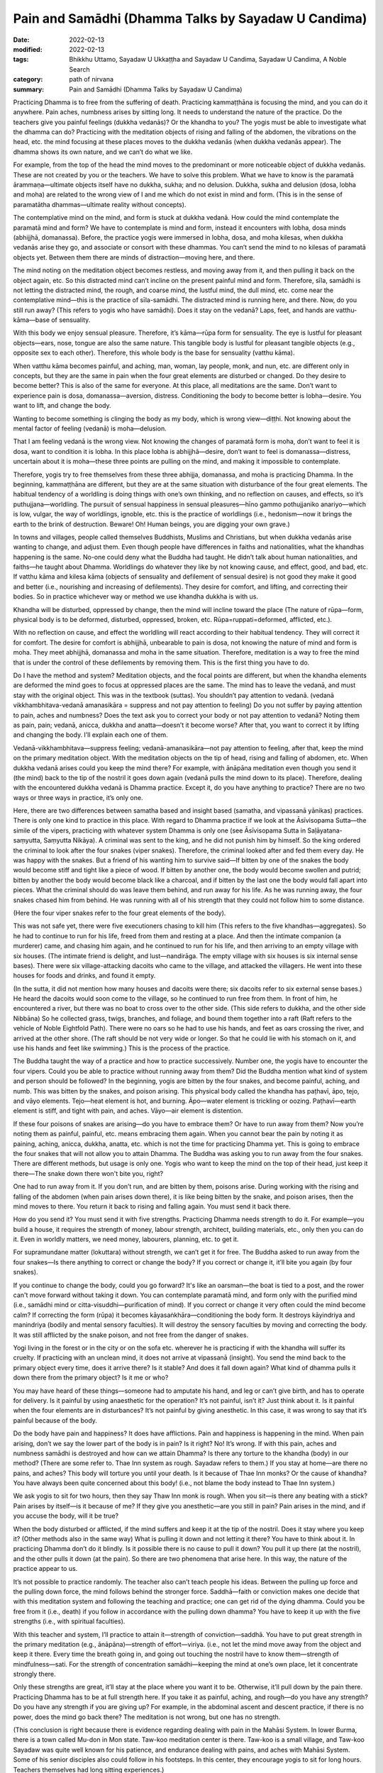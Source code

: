 ==========================================================
Pain and Samādhi (Dhamma Talks by Sayadaw U Candima)
==========================================================

:date: 2022-02-13
:modified: 2022-02-13
:tags: Bhikkhu Uttamo, Sayadaw U Ukkaṭṭha and Sayadaw U Candima, Sayadaw U Candima, A Noble Search
:category: path of nirvana
:summary: Pain and Samādhi (Dhamma Talks by Sayadaw U Candima)

Practicing Dhamma is to free from the suffering of death. Practicing kammaṭṭhāna is focusing the mind, and you can do it anywhere. Pain aches, numbness arises by sitting long. It needs to understand the nature of the practice. Do the teachers give you painful feelings (dukkha vedanās)? Or the khandha to you? The yogis must be able to investigate what the dhamma can do? Practicing with the meditation objects of rising and falling of the abdomen, the vibrations on the head, etc. the mind focusing at these places moves to the dukkha vedanās (when dukkha vedanās appear). The dhamma shows its own nature, and we can’t do what we like. 

For example, from the top of the head the mind moves to the predominant or more noticeable object of dukkha vedanās. These are not created by you or the teachers. We have to solve this problem. What we have to know is the paramatā ārammaṇa—ultimate objects itself have no dukkha, sukha; and no delusion. Dukkha, sukha and delusion (dosa, lobha and moha) are related to the wrong view of I and me which do not exist in mind and form. (This is in the sense of paramatātha dhammas—ultimate reality without concepts). 

The contemplative mind on the mind, and form is stuck at dukkha vedanā. How could the mind contemplate the paramatā mind and form? We have to contemplate is mind and form, instead it encounters with lobha, dosa minds (abhijjhā, domanassa). Before, the practice yogis were immersed in lobha, dosa, and moha kilesas, when dukkha vedanās arise they go, and associate or consort with these dhammas. You can’t send the mind to no kilesas of paramatā objects yet. Between them there are minds of distraction—moving here, and there. 

The mind noting on the meditation object becomes restless, and moving away from it, and then pulling it back on the object again, etc. So this distracted mind can’t incline on the present painful mind and form. Therefore, sīla, samādhi is not letting the distracted mind, the rough, and coarse mind, the lustful mind, the dull mind, etc. come near the contemplative mind—this is the practice of sīla-samādhi. The distracted mind is running here, and there. Now, do you still run away? (This refers to yogis who have samādhi). Does it stay on the vedanā? Laps, feet, and hands are vatthu-kāma—base of sensuality. 

With this body we enjoy sensual pleasure. Therefore, it’s kāma—rūpa form for sensuality. The eye is lustful for pleasant objects—ears, nose, tongue are also the same nature. This tangible body is lustful for pleasant tangible objects (e.g., opposite sex to each other). Therefore, this whole body is the base for sensuality (vatthu kāma).

When vatthu kāma becomes painful, and aching, man, woman, lay people, monk, and nun, etc. are different only in concepts, but they are the same in pain when the four great elements are disturbed or changed. Do they desire to become better? This is also of the same for everyone. At this place, all meditations are the same. Don’t want to experience pain is dosa, domanassa—aversion, distress. Conditioning the body to become better is lobha—desire. You want to lift, and change the body. 

Wanting to become something is clinging the body as my body, which is wrong view—diṭṭhi. Not knowing about the mental factor of feeling (vedanā) is moha—delusion. 

That I am feeling vedanā is the wrong view. Not knowing the changes of paramatā form is moha, don’t want to feel it is dosa, want to condition it is lobha. In this place lobha is abhijjhā—desire, don’t want to feel is domanassa—distress, uncertain about it is moha—these three points are pulling on the mind, and making it impossible to contemplate. 

Therefore, yogis try to free themselves from these three abhijja, domanassa, and moha is practicing Dhamma. In the beginning, kammaṭṭhāna are different, but they are at the same situation with disturbance of the four great elements. The habitual tendency of a worldling is doing things with one’s own thinking, and no reflection on causes, and effects, so it’s puthujjana—worldling. The pursuit of sensual happiness in sensual pleasures—hīno gammo pothujjaniko anariyo—which is low, vulgar, the way of worldlings, ignoble, etc. this is the practice of worldlings (i.e., hedonism—now it brings the earth to the brink of destruction. Beware! Oh! Human beings, you are digging your own grave.) 

In towns and villages, people called themselves Buddhists, Muslims and Christians, but when dukkha vedanās arise wanting to change, and adjust them. Even though people have differences in faiths and nationalities, what the khandhas happening is the same. No-one could deny what the Buddha had taught. He didn’t talk about human nationalities, and faiths—he taught about Dhamma. Worldlings do whatever they like by not knowing cause, and effect, good, and bad, etc. If vatthu kāma and kilesa kāma (objects of sensuality and defilement of sensual desire) is not good they make it good and better (i.e., nourishing and increasing of defilements). They desire for comfort, and lifting, and correcting their bodies. So in practice whichever way or method we use khandha dukkha is with us. 

Khandha will be disturbed, oppressed by change, then the mind will incline toward the place (The nature of rūpa—form, physical body is to be deformed, disturbed, oppressed, broken, etc. Rūpa=ruppati=deformed, afflicted, etc.). 

With no reflection on cause, and effect the worldling will react according to their habitual tendency. They will correct it for comfort. The desire for comfort is abhijjhā, unbearable to pain is dosa, not knowing the nature of mind and form is moha. They meet abhijjhā, domanassa and moha in the same situation. Therefore, meditation is a way to free the mind that is under the control of these defilements by removing them. This is the first thing you have to do.

Do I have the method and system? Meditation objects, and the focal points are different, but when the khandha elements are deformed the mind goes to focus at oppressed places are the same. The mind has to leave the vedanā, and must stay with the original object. This was in the textbook (suttas). You shouldn’t pay attention to vedanā. (vedanā vikkhambhitava-vedanā amanasikāra = suppress and not pay attention to feeling) Do you not suffer by paying attention to pain, aches and numbness? Does the text ask you to correct your body or not pay attention to vedanā? Noting them as pain, pain; vedanā, anicca, dukkha and anatta—doesn’t it become worse? After that, you want to correct it by lifting and changing the body. I’ll explain each one of them.

Vedanā-vikkhambhitava—suppress feeling; vedanā-amanasikāra—not pay attention to feeling, after that, keep the mind on the primary meditation object. With the meditation objects on the tip of head, rising and falling of abdomen, etc. When dukkha vedanā arises could you keep the mind there? For example, with ānāpāna meditation even though you send it (the mind) back to the tip of the nostril it goes down again (vedanā pulls the mind down to its place). Therefore, dealing with the encountered dukkha vedanā is Dhamma practice. Except it, do you have anything to practice? There are no two ways or three ways in practice, it’s only one. 

Here, there are two differences between samatha based and insight based (samatha, and vipassanā yānikas) practices. There is only one kind to practice in this place. With regard to Dhamma practice if we look at the Āsīvisopama Sutta—the simile of the vipers, practicing with whatever system Dhamma is only one (see Āsīvisopama Sutta in Saḷāyatana-saṃyutta, Saṃyutta Nikāya). A criminal was sent to the king, and he did not punish him by himself. So the king ordered the criminal to look after the four snakes (viper snakes). Therefore, the criminal looked after and fed them every day. He was happy with the snakes. But a friend of his wanting him to survive said—If bitten by one of the snakes the body would become stiff and tight like a piece of wood. If bitten by another one, the body would become swollen and putrid; bitten by another the body would become black like a charcoal, and if bitten by the last one the body would fall apart into pieces. What the criminal should do was leave them behind, and run away for his life. As he was running away, the four snakes chased him from behind. He was running with all of his strength that they could not follow him to some distance.

(Here the four viper snakes refer to the four great elements of the body).

This was not safe yet, there were five executioners chasing to kill him (This refers to the five khandhas—aggregates). So he had to continue to run for his life, freed from them and resting at a place. And then the intimate companion (a murderer) came, and chasing him again, and he continued to run for his life, and then arriving to an empty village with six houses. (The intimate friend is delight, and lust—nandirāga. The empty village with six houses is six internal sense bases). There were six village-attacking dacoits who came to the village, and attacked the villagers. He went into these houses for foods and drinks, and found it empty. 

(In the sutta, it did not mention how many houses and dacoits were there; six dacoits refer to six external sense bases.) He heard the dacoits would soon come to the village, so he continued to run free from them. In front of him, he encountered a river, but there was no boat to cross over to the other side. (This side refers to dukkha, and the other side Nibbāna) So he collected grass, twigs, branches, and foliage, and bound them together into a raft (Raft refers to the vehicle of Noble Eightfold Path). There were no oars so he had to use his hands, and feet as oars crossing the river, and arrived at the other shore. (The raft should be not very wide or longer. So that he could lie with his stomach on it, and use his hands and feet like swimming.) This is the process of the practice. 

The Buddha taught the way of a practice and how to practice successively. Number one, the yogis have to encounter the four vipers. Could you be able to practice without running away from them? Did the Buddha mention what kind of system and person should be followed? In the beginning, yogis are bitten by the four snakes, and become painful, aching, and numb. This was bitten by the snakes, and poison arising. This physical body called the khandha has paṭhavī, āpo, tejo, and vāyo elements. Tejo—heat element is hot, and burning. Āpo—water element is trickling or oozing. Paṭhavī—earth element is stiff, and tight with pain, and aches. Vāyo—air element is distention.

If these four poisons of snakes are arising—do you have to embrace them? Or have to run away from them? Now you’re noting them as painful, painful, etc. means embracing them again. When you cannot bear the pain by noting it as paining, aching, anicca, dukkha, anatta, etc. which is not the time for practicing Dhamma yet. This is going to embrace the four snakes that will not allow you to attain Dhamma. The Buddha was asking you to run away from the four snakes. There are different methods, but usage is only one. Yogis who want to keep the mind on the top of their head, just keep it there—The snake down there won't bite you, right?

One had to run away from it. If you don’t run, and are bitten by them, poisons arise. During working with the rising and falling of the abdomen (when pain arises down there), it is like being bitten by the snake, and poison arises, then the mind moves to there. You return it back to rising and falling again. You must send it back there. 

How do you send it? You must send it with five strengths. Practicing Dhamma needs strength to do it. For example—you build a house, it requires the strength of money, labour strength, architect, building materials, etc., only then you can do it. Even in worldly matters, we need money, labourers, planning, etc. to get it. 

For supramundane matter (lokuttara) without strength, we can’t get it for free. The Buddha asked to run away from the four snakes—Is there anything to correct or change the body? If you correct or change it, it’ll bite you again (by four snakes). 

If you continue to change the body, could you go forward? It's like an oarsman—the boat is tied to a post, and the rower can't move forward without taking it down. You can contemplate paramatā mind, and form only with the purified mind (i.e., samādhi mind or citta-visuddhi—purification of mind). If you correct or change it very often could the mind become calm? If correcting the form (rūpa) it becomes kāyasaṅkhāra—conditioning the body form. It destroys kāyindriya and manindriya (bodily and mental sensory faculties). It will destroy the sensory faculties by moving and correcting the body. It was still afflicted by the snake poison, and not free from the danger of snakes. 

Yogi living in the forest or in the city or on the sofa etc. wherever he is practicing if with the khandha will suffer its cruelty. If practicing with an unclean mind, it does not arrive at vipassanā (insight). You send the mind back to the primary object every time, does it arrive there? Is it stable? And does it fall down again? What kind of dhamma pulls it down there from the primary object? Is it me or who? 

You may have heard of these things—someone had to amputate his hand, and leg or can’t give birth, and has to operate for delivery. Is it painful by using anaesthetic for the operation? It’s not painful, isn’t it? Just think about it. Is it painful when the four elements are in disturbances? It’s not painful by giving anesthetic. In this case, it was wrong to say that it’s painful because of the body. 

Do the body have pain and happiness? It does have afflictions. Pain and happiness is happening in the mind. When pain arising, don’t we say the lower part of the body is in pain? Is it right? No! It’s wrong. If with this pain, aches and numbness samādhi is destroyed and how can we attain Dhamma? Is there any torture to the khandha (body) in our method? (There are some refer to. Thae Inn system as rough. Sayadaw refers to them.) If you stay at home—are there no pains, and aches? This body will torture you until your death. Is it because of Thae Inn monks? Or the cause of khandha? You have always been quite concerned about this body! (i.e., not blame the body instead to Thae Inn system.) 

We ask yogis to sit for two hours, then they say Thaw Inn monk is rough. When you sit—is there any beating with a stick? Pain arises by itself—is it because of me? If they give you anesthetic—are you still in pain? Pain arises in the mind, and if you accuse the body, will it be true?

When the body disturbed or afflicted, if the mind suffers and keep it at the tip of the nostril. Does it stay where you keep it? (Other methods also in the same way) What is pulling it down and not letting it there? You have to think about it. In practicing Dhamma don’t do it blindly. Is it possible there is no cause to pull it down? You pull it up there (at the nostril), and the other pulls it down (at the pain). So there are two phenomena that arise here. In this way, the nature of the practice appear to us. 

It’s not possible to practice randomly. The teacher also can’t teach people his ideas. Between the pulling up force and the pulling down force, the mind follows behind the stronger force. Saddhā—faith or conviction makes one decide that with this meditation system and following the teaching and practice; one can get rid of the dying dhamma. Could you be free from it (i.e., death) if you follow in accordance with the pulling down dhamma? You have to keep it up with the five strengths (i.e., with spiritual faculties). 

With this teacher and system, I’ll practice to attain it—strength of conviction—saddhā. You have to put great strength in the primary meditation (e.g., ānāpāna)—strength of effort—viriya. (i.e., not let the mind move away from the object and keep it there. Every time the breath going in, and going out touching the nostril have to know them—strength of mindfulness—sati. For the strength of concentration samādhi—keeping the mind at one’s own place, let it concentrate strongly there. 

Only these strengths are great, it’ll stay at the place where you want it to be. Otherwise, it’ll pull down by the pain there. Practicing Dhamma has to be at full strength here. If you take it as painful, aching, and rough—do you have any strength? Do you have any strength if you are giving up? For example, in the abdominal ascent and descent practice, if there is no power, does the mind go back there? The meditation is not wrong, but one has no strength. 

(This conclusion is right because there is evidence regarding dealing with pain in the Mahāsi System. In lower Burma, there is a town called Mu-don in Mon state. Taw-koo meditation center is there. Taw-koo is a small village, and Taw-koo Sayadaw was quite well known for his patience, and endurance dealing with pains, and aches with Mahāsi System. Some of his senior disciples also could follow in his footsteps. In this center, they encourage yogis to sit for long hours. Teachers themselves had long sitting experiences.) 

One has no power so that it becomes impossible to obtain it (i.e., the power of samadhi). One cannot send the mind back to the main object, and the correction becomes wrong.

Moving the body, and lifting the body is temporary happiness (i.e., free from pain). Could you attain Nibbāna with temporary happiness? (This is defiled happiness). Temporary happiness is the happiness of the worldlings (This creates a lot of problems, and sufferings in today's world). Do you agree with the body, and mind? Or follow their desire? Craving— taṇhā is there if you want to move, and make corrections. 

Don’t want to feel (experience) is aversion—dosa. I want to adjust the body is wrong view—diṭṭhi. Not knowing the mind and body is delusion—moha. Correcting and lifting the body becomes the behaviour of defilements—kilesa. Therefore, I tell you not to adjust or correct the body. Do you not encounter difficulty by not allowing you to correct it? Don’t make merit for a corpse who dies with fear by sweating. If the carcass is fed to a dog (i.e. a wild dog), it will still fill its stomach. If I make merit for it, it becomes busy. At last, only the monks get the offerings. The dead person gets nothing. Some people die by sweating out of fear, that is with the process of unwholesome mind, and therefore will reach the destination of suffering (mostly hell). This being can’t get any merits made by others. 

[We can’t take Sayadaw’s view as face value. It’s only for this dead person. There are many unseen beings living near humans. They are always waiting for this chance. These beings can share the merits made by others. I once heard a Thai forest ajahn (teacher) say that when he visited the United States, he had seen many hungry shades there. There are many ghosts there, not surprising me. These people are always in competitions for sensual pleasures. Their hedonism can be called American syndrome. There are also not many people making merits, and sharing with them.]

In this area we met a person like this (not far from his center). You can also go there, and ask them. This is at our alms round place. Even before this person died, they were making merit for her. They wanted to make sure of her good destination. They offered robes to the monks. The husband put the monk robes into his wife’s hands, and a monk went to receive it. He asked her to give it to the monk, but she was crying as, “It’s hot! It’s hot!” At that moment, Shwe-hin-tha Sayadaw said to the man; “Dakargyi! You offer the robes yourself, and then pouring merit water; and sharing the merit with her it’s also possible for it.” So the monks gave sīla to the family members, and poured the merit water. The man went near her, and told her to receive the merit of offering, but she could only say; “It’s hot! It’s hot!” Even she couldn’t say a word of “Sādhu!” The family members also was asking her to say “sādhu”, but she couldn’t make it (she was tortured by heat element, which killed her). So, could she say anything about sādhu?

Don’t do just “lifting, moving, etc.”, at near death, it will become “It’s hot.” (This refers to the yogis just noticing to correct the posture.) She had lung cancer that it was like pouring with hot fire, and her mind was stuck with diṭṭhi. Why am I asking you to breathe strongly? It’s not possible with slow breathing. If with slow breathing, the mind moves to vedanā. You can try it out. 

In making an effort with the five strengths, if you keep the mind on the top of the head with strong vedanā (strong pain) it’s difficult to put effort. If with great effort it’s possible (Thae Inn Gu Sayadaw was a very good example. He had the perfections of endurance—khanti, persistence—viriya, and determination—adhiṭṭhāna.) 

If you use the rising and falling of the abdomen for one hour time it is a bit easy. For two hours it becomes difficult. Meditation systems are not wrong. With ānāpāna using one kilo of strength, and for rising and falling have to use five times of strength (Sayadaw using the Burmese weight). Therefore, you have to breathe with ānāpāna by using strength, and acceleration. The Buddha said—passambhaya kāyasaṅkhāram—at first the sound of brass bell is strong, later becoming soft, and at last it stops. Breathing is also the same, and at last it stops. Now, we are still in breathing exercise. Later with the continuing of breathing which stops, the mind does not suffers. 

So you are looking at it with calmness. Before arriving there, you still have to breathe strongly. Yogis’ minds have the strong mind process of lobha (greed), dosa (hatred, aversion), moha (delusion), and diṭṭhi (wrong view), and with these rough states of mind process can’t attain it with slow breathing. 

(There are some truths in it. Usually with light or normal breathing most people fall into sloth, and torpor or the breath becomes not clear, and forget the breath. With experiments and exercises, only we can find out our ways.)

Do we ask you to do our ānāpāna meditation, coming from our own invention? Or asking you to overcome vedanā (pains, and aches)? In breathing strongly is not like rowing the boat, sawing the wood, and running a race. We use three factors (sati—mindfulness, ñāṇa—knowledge, and paññā—discernment) to breathe strongly. 

Awareness (sati) of the place where the air contacts with the tip of the nostril is sati. Checking of is there any mistakes with the in, and out breaths, the equalizing of short breaths, and long breaths, the rightness of slow breathing, and fast breathing, soft breathing, and strong breathing have to be right, not doing of sometime stop it, and sometime do the breathing etc., reflect on this factor is knowledge (ñāṇa). Discernment (paññā) is tuning these factors to become balanced. Is there any extreme breathing there? (e.g., like in Indian Parayana practice). Yogis have to note that it has to be good breathing, not slow and not fast breathing, it can breathe longer. 

You have to choose a good breathing method. After you’re ready, relax the body and mind from any tension. This body is a cruel snake. You practice freeing from the snake that by squeezing and tensing the body, could you send the mind to the nostril? Don’t breathe by squeezing and tensing the body. You can't do that if the pain is following you around. With vedanā increasing, yogis are tensing or tightening their bodies, and it becomes worsening. The habit of worldling is with vedanā increasing, and let it be. Don’t know that they have to let it go. (It means yogis are resisting the pain, and it makes it worse. The right way is non-resistance.) 

Don’t control and tense the mind. If happening like this, nyan (ñāṇa) has to know it. Don’t tense the mind, instead releasing or relaxing it. Previously calm and smooth, as vedanā increases, the mind becomes tense and fearful. Don’t do it (i.e., tightening the muscle of the body). At that time, breathing becomes random by doing it (by tensing the body). And then not know the in, and out breaths, short, and long breaths, etc. 

This is vinipata-baya—i.e., falling down randomly like fruits and leaves. It is even worse than that at dying! If vedanā is arising, don’t let it be this way. With vedanā starts increasing, and making adjustment to the in, and out breathing. Yogis must breathe in a way not affecting the acceleration of preceding, and following breathing; and also tune the rate of acceleration so as not to destroy it. The slow, and fast breathing; soft, and strong breathing have to be right. With the increase of vedanā, some yogis stop breathing, and not breathe anymore. 

It can’t solve the problem by stopping it. So, don’t stop the breathing. You practice the primary object regularly with its long, and short, slow, and fast, and strong, and soft breathing. One of the caused dhammas will pull the mind down to vedanā.

The pulling down element (i.e., mind dhamma) is arising, and don’t be in fear, and continue to contemplate the primary object without wavering (i.e., not let the mind move). You continue to breathe regularly at the chest (here he made a short demonstration with the breathing). Without breathing roughly (i.e., with force) with lobha, and dosa, and continuously with one’s own short, and long breathing, slow, and fast breathing, and soft, and strong breathing the mind will follow you. If vedanā is increasing, could it be possible to react with fear? 

Even with fear, you have to stay with this body. Fear or not fear, you have to die with this body. Are you free from it? So, don’t go, and associate with it. You know about its great danger. Lower yourself to gain something for this body. Busy oneself for a livelihood in rain, and sun shine with less sleep is also for this body. At near death, it kills itself. Even though we feed, and look after this physical body—does it bring happiness to you? Why should we continue to follow the body which does not bring benefits to us?

However, you feed and look after the body; decorate it with gold, silver, jewels and perfumes, it will still be cruel to you. Does it reduce its cruelty to you? It doesn't give you any benefit, so let it go. You discard the body, which will kill you to death. So you have to send the mind with the five strengths to the primary object of the air at the nostril. (It’s very important we should reflect very often about the khandha dukkha with the four meanings of dukkha sacca in our daily experiences—i.e., oppressive; burning with fire of defilements; conditioned dukkha;, and disturbances, affliction, change.)

We should not follow behind the khandha process, the dhamma process with desire (for achievement), then do it quickly and fear of pain. No-one will die here  and don’t be afraid of it (i.e., to the increasing of pain and aches).

We are doing exercises so that we can actually handle the body when it kills us. (Preparing for death, so to speak). Don’t move or correct the body out of fear of the short arising vedanā (pain). 

You must win in pulling the mind to the object of contemplation. If you practice with five strengths on winning it, the mind will follow you. If you are not doing what the teacher has asked you, and instead, making friends with vedanā by following the comfortable way; you will have no benefits and result. However, vedanā is increasing, let it go by itself (like a stranger—prato). The mind will not incline toward vedanā (pain) if you pull the mind or keep the mind with the five strengths at the primary object (mūla-kammaṭṭhāna). In this way there is no suffering, and you are free from the pain (not affected by suffering). Dhamma practice is dealing with this problem (i.e., how to overcome pain, and attain strong samādhi.)

**Some reflections on samādhi:**

One of Ajahn Mun’s senior disciples—Ajahn Lee Dhammadaro gave an analogy with sīla, samādhi, paññā in a talk. Dhamma practice is like building a bridge across a river. We can divide the bridge into three sections. This side, the middle, and the other side. This side is like sīla, the middle is samādhi, and the other side is paññā or vipassanā. When working with the bridge, the most difficult part is the middle. There are profound, and useful Dhamma in this analogy. No sīla, you can’t get close to samādhi; and without samādhi, you can’t penetrate the true nature of phenomena and see Nibbāna. Therefore, the Buddha emphasized the importance of samādhi practice. 

The commentary mentioned two ways of insight practice—i.e., samatha based wet insight, and non-samatha based dry insight (it does not mean no samādhi. It develops in different ways). The commentary gave an analogy for these two practices. Samatha based is like using a boat to cross a river from this side to the other shore. Dry insight is like swimming to cross the river. To cross a river with a boat is pleasant and quicker than by swimming. Here also we can see the importance of samādhi practice.

The Buddha described his Dhamma trainings as sīla, samādhi, paññā, but in the Noble Eightfold Path he described the practice sīla, samādhi, paññā factors—such as: 

Paññā factors: ①Right View   ②Right Thought

Sīla factors: ③Right Speech   ④Right Action   ⑤Right Livelihood

Samādhi factors: ⑥ Right Effort   ⑦Right Mindfulness   ⑧Right Concentration

Here again we can see the wisdom of the Buddha, and he arranged the path factors in a very systematic way. We cannot have correct sīla and samādhi without correct views and thinking or thoughts. Therefore, it is very significant to learn or listen to or study Dhamma before actually practicing it. Mogok Sayadaw's Dhamma talks are for this purpose. In this arrangement, we also see the importance of samādhi. Only we can develop the right samādhi and can develop insight.

------

revised on 2022-02-13

------

- `Content <{filename}content-of-dhamma-talks-by-candima-sayadaw%zh.rst>`__ of "A Noble Search" (Dhamma Talks by Sayadaw U Candima)

- `Content <{filename}content-of-dhamma-talks-by-ukkattha-and-candima-sayadaw%zh.rst>`__ of Dhamma Talks by Sayadaw U Ukkaṭṭha and Sayadaw U Candima

- `Content <{filename}../publication-of-ven-uttamo%zh.rst>`__ of Publications of Bhikkhu Uttamo

------

**According to the translator—Bhikkhu Uttamo's words, this is strictly for free distribution only, as a gift of Dhamma—Dhamma Dāna. You may re-format, reprint, translate, and redistribute this work in any medium.**

..
  2022-02-13 create rst

  Here again we can see the wisdom of the Buddha, and he arranged the path factors in a very systematic way. Without the right view and thinking or thought, we cannot have the right sīla and samādhi. (?? We cannot have correct sīla and samādhi without correct views and thinking or thoughts.  ?) Therefore, before the actual practice learning or listening or study Dhamma is very significant. (?? Therefore, it is very significant to learn or listen to or study Dhamma before actually practicing it. ??) Mogok Sayadaw's Dhamma talks are for this purpose. In this arrangement, we also see the importance of samādhi. Only we can develop the right samādhi and can develop insight.
